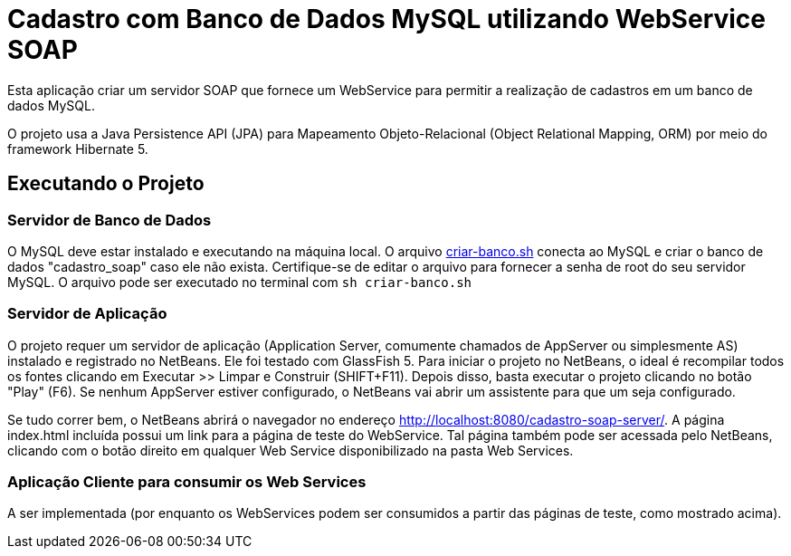 = Cadastro com Banco de Dados MySQL utilizando WebService SOAP

Esta aplicação criar um servidor SOAP que fornece um WebService para
permitir a realização de cadastros em um banco de dados MySQL.

O projeto usa a Java Persistence API (JPA) para Mapeamento Objeto-Relacional (Object Relational Mapping, ORM)
por meio do framework Hibernate 5.

== Executando o Projeto

=== Servidor de Banco de Dados

O MySQL deve estar instalado e executando na máquina local.
O arquivo link:criar-banco.sh[criar-banco.sh] conecta ao MySQL e criar o banco de dados "cadastro_soap" caso ele não exista.
Certifique-se de editar o arquivo para fornecer a senha de root do seu servidor MySQL.
O arquivo pode ser executado no terminal com `sh criar-banco.sh`

=== Servidor de Aplicação

O projeto requer um servidor de aplicação (Application Server, comumente chamados de AppServer ou simplesmente AS) instalado e registrado no NetBeans. Ele foi testado com GlassFish 5. 
Para iniciar o projeto no NetBeans, o ideal é recompilar todos os fontes clicando em Executar >> Limpar e Construir (SHIFT+F11).
Depois disso, basta executar o projeto clicando no botão "Play" (F6). Se nenhum AppServer estiver configurado, o NetBeans
vai abrir um assistente para que um seja configurado.

Se tudo correr bem, o NetBeans abrirá o navegador no endereço http://localhost:8080/cadastro-soap-server/.
A página index.html incluída possui um link para a página de teste do WebService.
Tal página também pode ser acessada pelo NetBeans, clicando com o botão
direito em qualquer Web Service disponibilizado na pasta Web Services.

=== Aplicação Cliente para consumir os Web Services

A ser implementada (por enquanto os WebServices podem ser consumidos a partir das páginas de teste, como mostrado acima).